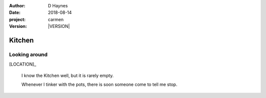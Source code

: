 
..  This is a Turberfield dialogue file (reStructuredText).
    Scene ~~
    Shot --

.. |VERSION| property:: carmen.logic.version

:author: D Haynes
:date: 2018-08-14
:project: carmen
:version: |VERSION|

.. entity:: LOCATION
   :types: carmen.logic.Location
   :states: carmen.logic.Spot.grid_1308

.. entity:: PLAYER
   :types: carmen.logic.Player
   :states: carmen.logic.Spot.grid_1308

Kitchen
~~~~~~~

Looking around
--------------

.. fx:: carmen.static.audio demo_theme-slide_lead.mp3
   :offset: 0
   :duration: 26000
   :loop: 1

[LOCATION]_

    I know the Kitchen well, but it is rarely empty.

    Whenever I tinker with the pots, there is soon someone come to tell me stop.
